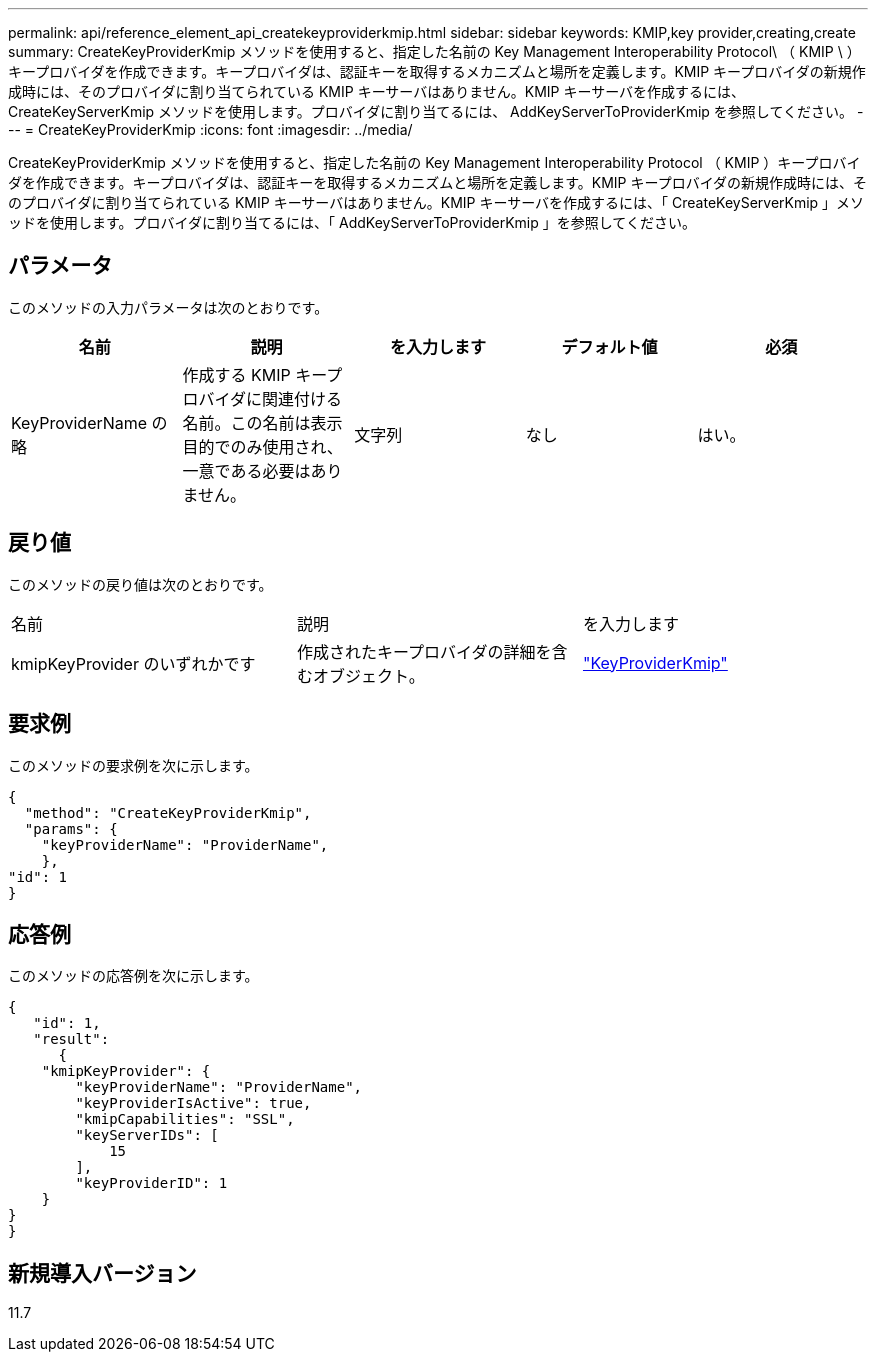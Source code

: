 ---
permalink: api/reference_element_api_createkeyproviderkmip.html 
sidebar: sidebar 
keywords: KMIP,key provider,creating,create 
summary: CreateKeyProviderKmip メソッドを使用すると、指定した名前の Key Management Interoperability Protocol\ （ KMIP \ ）キープロバイダを作成できます。キープロバイダは、認証キーを取得するメカニズムと場所を定義します。KMIP キープロバイダの新規作成時には、そのプロバイダに割り当てられている KMIP キーサーバはありません。KMIP キーサーバを作成するには、 CreateKeyServerKmip メソッドを使用します。プロバイダに割り当てるには、 AddKeyServerToProviderKmip を参照してください。 
---
= CreateKeyProviderKmip
:icons: font
:imagesdir: ../media/


[role="lead"]
CreateKeyProviderKmip メソッドを使用すると、指定した名前の Key Management Interoperability Protocol （ KMIP ）キープロバイダを作成できます。キープロバイダは、認証キーを取得するメカニズムと場所を定義します。KMIP キープロバイダの新規作成時には、そのプロバイダに割り当てられている KMIP キーサーバはありません。KMIP キーサーバを作成するには、「 CreateKeyServerKmip 」メソッドを使用します。プロバイダに割り当てるには、「 AddKeyServerToProviderKmip 」を参照してください。



== パラメータ

このメソッドの入力パラメータは次のとおりです。

|===
| 名前 | 説明 | を入力します | デフォルト値 | 必須 


 a| 
KeyProviderName の略
 a| 
作成する KMIP キープロバイダに関連付ける名前。この名前は表示目的でのみ使用され、一意である必要はありません。
 a| 
文字列
 a| 
なし
 a| 
はい。

|===


== 戻り値

このメソッドの戻り値は次のとおりです。

|===


| 名前 | 説明 | を入力します 


 a| 
kmipKeyProvider のいずれかです
 a| 
作成されたキープロバイダの詳細を含むオブジェクト。
 a| 
link:reference_element_api_keyproviderkmip.md#["KeyProviderKmip"]

|===


== 要求例

このメソッドの要求例を次に示します。

[listing]
----
{
  "method": "CreateKeyProviderKmip",
  "params": {
    "keyProviderName": "ProviderName",
    },
"id": 1
}
----


== 応答例

このメソッドの応答例を次に示します。

[listing]
----
{
   "id": 1,
   "result":
      {
    "kmipKeyProvider": {
        "keyProviderName": "ProviderName",
        "keyProviderIsActive": true,
        "kmipCapabilities": "SSL",
        "keyServerIDs": [
            15
        ],
        "keyProviderID": 1
    }
}
}
----


== 新規導入バージョン

11.7
